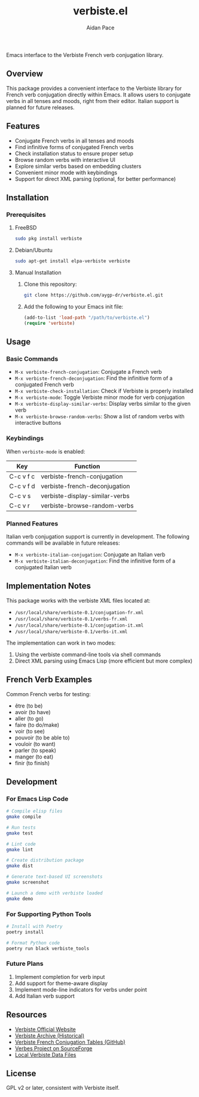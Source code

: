 #+TITLE: verbiste.el
#+AUTHOR: Aidan Pace
#+EMAIL: apace@defrecord.com


Emacs interface to the Verbiste French verb conjugation library.

** Overview

This package provides a convenient interface to the Verbiste library for French verb conjugation directly within Emacs. It allows users to conjugate verbs in all tenses and moods, right from their editor. Italian support is planned for future releases.

** Features

- Conjugate French verbs in all tenses and moods
- Find infinitive forms of conjugated French verbs
- Check installation status to ensure proper setup
- Browse random verbs with interactive UI
- Explore similar verbs based on embedding clusters
- Convenient minor mode with keybindings
- Support for direct XML parsing (optional, for better performance)

** Installation

*** Prerequisites

**** FreeBSD
#+begin_src bash
sudo pkg install verbiste
#+end_src

**** Debian/Ubuntu
#+begin_src bash
sudo apt-get install elpa-verbiste verbiste
#+end_src

**** Manual Installation
1. Clone this repository:
   #+begin_src bash
   git clone https://github.com/aygp-dr/verbiste.el.git
   #+end_src

2. Add the following to your Emacs init file:
   #+begin_src emacs-lisp
   (add-to-list 'load-path "/path/to/verbiste.el")
   (require 'verbiste)
   #+end_src

** Usage

*** Basic Commands

- ~M-x verbiste-french-conjugation~: Conjugate a French verb
- ~M-x verbiste-french-deconjugation~: Find the infinitive form of a conjugated French verb
- ~M-x verbiste-check-installation~: Check if Verbiste is properly installed
- ~M-x verbiste-mode~: Toggle Verbiste minor mode for verb conjugation
- ~M-x verbiste-display-similar-verbs~: Display verbs similar to the given verb
- ~M-x verbiste-browse-random-verbs~: Show a list of random verbs with interactive buttons

*** Keybindings

When ~verbiste-mode~ is enabled:

| Key       | Function                      |
|-----------+-------------------------------|
| C-c v f c | verbiste-french-conjugation   |
| C-c v f d | verbiste-french-deconjugation |
| C-c v s   | verbiste-display-similar-verbs |
| C-c v r   | verbiste-browse-random-verbs  |

*** Planned Features

Italian verb conjugation support is currently in development. The following commands will be available in future releases:

- ~M-x verbiste-italian-conjugation~: Conjugate an Italian verb
- ~M-x verbiste-italian-deconjugation~: Find the infinitive form of a conjugated Italian verb

** Implementation Notes

This package works with the verbiste XML files located at:

- ~/usr/local/share/verbiste-0.1/conjugation-fr.xml~
- ~/usr/local/share/verbiste-0.1/verbs-fr.xml~
- ~/usr/local/share/verbiste-0.1/conjugation-it.xml~
- ~/usr/local/share/verbiste-0.1/verbs-it.xml~

The implementation can work in two modes:
1. Using the verbiste command-line tools via shell commands
2. Direct XML parsing using Emacs Lisp (more efficient but more complex)

** French Verb Examples

Common French verbs for testing:
- être (to be)
- avoir (to have)
- aller (to go)
- faire (to do/make)
- voir (to see)
- pouvoir (to be able to)
- vouloir (to want)
- parler (to speak)
- manger (to eat)
- finir (to finish)

** Development

*** For Emacs Lisp Code
#+begin_src bash
# Compile elisp files
gmake compile

# Run tests
gmake test

# Lint code
gmake lint

# Create distribution package
gmake dist

# Generate text-based UI screenshots
gmake screenshot

# Launch a demo with verbiste loaded
gmake demo
#+end_src

*** For Supporting Python Tools
#+begin_src bash
# Install with Poetry
poetry install

# Format Python code
poetry run black verbiste_tools
#+end_src

*** Future Plans
1. Implement completion for verb input
2. Add support for theme-aware display
3. Implement mode-line indicators for verbs under point
4. Add Italian verb support

** Resources

- [[http://sarrazip.com/dev/verbiste.html][Verbiste Official Website]]
- [[https://web.archive.org/web/20080418121944/http://perso.b2b2c.ca/sarrazip/dev/verbiste.html][Verbiste Archive (Historical)]]
- [[https://github.com/euoia/node-reverb/blob/master/lib/conjugation-tables/conjugation-fr.xml][Verbiste French Conjugation Tables (GitHub)]]
- [[https://sourceforge.net/projects/verbes/][Verbes Project on SourceForge]]
- [[/usr/local/share/verbiste-0.1/][Local Verbiste Data Files]]

** License

GPL v2 or later, consistent with Verbiste itself.
